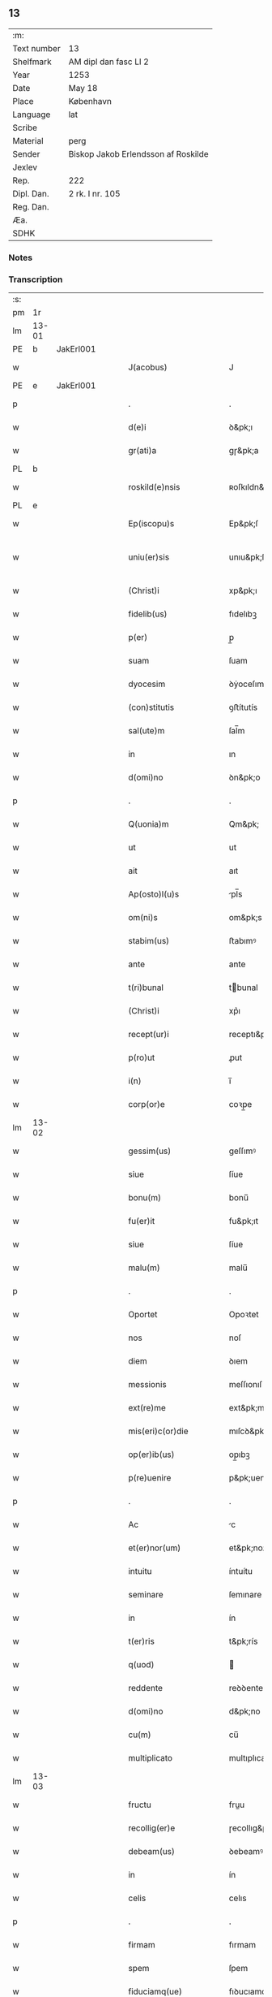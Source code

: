 ** 13
| :m:         |                                     |
| Text number | 13                                  |
| Shelfmark   | AM dipl dan fasc LI 2               |
| Year        | 1253                                |
| Date        | May 18                              |
| Place       | København                           |
| Language    | lat                                 |
| Scribe      |                                     |
| Material    | perg                                |
| Sender      | Biskop Jakob Erlendsson af Roskilde |
| Jexlev      |                                     |
| Rep.        | 222                                 |
| Dipl. Dan.  | 2 rk. I nr. 105                     |
| Reg. Dan.   |                                     |
| Æa.         |                                     |
| SDHK        |                                     |

*** Notes


*** Transcription
| :s: |       |   |   |   |   |                           |                   |   |   |   |                                         |     |   |   |    |             |
| pm  | 1r    |   |   |   |   |                           |                   |   |   |   |                                         |     |   |   |    |             |
| lm  | 13-01 |   |   |   |   |                           |                   |   |   |   |                                         |     |   |   |    |             |
| PE  | b     | JakErl001  |   |   |   |                           |                   |   |   |   |                                         |     |   |   |    |             |
| w   |       |   |   |   |   | J(acobus)                 | J                 |   |   |   |                                         | lat |   |   |    |       13-01 |
| PE  | e     | JakErl001  |   |   |   |                           |                   |   |   |   |                                         |     |   |   |    |             |
| p   |       |   |   |   |   | .                         | .                 |   |   |   |                                         | lat |   |   |    |       13-01 |
| w   |       |   |   |   |   | d(e)i                     | ꝺ&pk;ı            |   |   |   |                                         | lat |   |   |    |       13-01 |
| w   |       |   |   |   |   | gr(ati)a                  | gɼ&pk;a           |   |   |   |                                         | lat |   |   |    |       13-01 |
| PL  | b     |   |   |   |   |                           |                   |   |   |   |                                         |     |   |   |    |             |
| w   |       |   |   |   |   | roskild(e)nsis            | ʀoſkıldn&pk;ſıs   |   |   |   |                                         | lat |   |   |    |       13-01 |
| PL  | e     |   |   |   |   |                           |                   |   |   |   |                                         |     |   |   |    |             |
| w   |       |   |   |   |   | Ep(iscopu)s               | Ep&pk;ſ           |   |   |   |                                         | lat |   |   |    |       13-01 |
| w   |       |   |   |   |   | uniu(er)sis               | unıu&pk;ſıs       |   |   |   | ſu sammenkoblet på tværs af ordene      | lat |   |   |    |       13-01 |
| w   |       |   |   |   |   | (Christ)i                 | xp&pk;ı           |   |   |   |                                         | lat |   |   |    |       13-01 |
| w   |       |   |   |   |   | fidelib(us)               | fıdelıbꝫ          |   |   |   |                                         | lat |   |   |    |       13-01 |
| w   |       |   |   |   |   | p(er)                     | p̲                 |   |   |   |                                         | lat |   |   |    |       13-01 |
| w   |       |   |   |   |   | suam                      | ſuam              |   |   |   |                                         | lat |   |   |    |       13-01 |
| w   |       |   |   |   |   | dyocesim                  | ꝺẏoceſım          |   |   |   |                                         | lat |   |   |    |       13-01 |
| w   |       |   |   |   |   | (con)stitutis             | ꝯﬅítutís          |   |   |   |                                         | lat |   |   |    |       13-01 |
| w   |       |   |   |   |   | sal(ute)m                 | ſal̅m              |   |   |   |                                         | lat |   |   |    |       13-01 |
| w   |       |   |   |   |   | in                        | ın                |   |   |   |                                         | lat |   |   |    |       13-01 |
| w   |       |   |   |   |   | d(omi)no                  | ꝺn&pk;o           |   |   |   |                                         | lat |   |   |    |       13-01 |
| p   |       |   |   |   |   | .                         | .                 |   |   |   |                                         | lat |   |   |    |       13-01 |
| w   |       |   |   |   |   | Q(uonia)m                 | Qm&pk;            |   |   |   |                                         | lat |   |   |    |       13-01 |
| w   |       |   |   |   |   | ut                        | ut                |   |   |   |                                         | lat |   |   |    |       13-01 |
| w   |       |   |   |   |   | ait                       | aıt               |   |   |   |                                         | lat |   |   |    |       13-01 |
| w   |       |   |   |   |   | Ap(osto)l(u)s             | pl̅s              |   |   |   |                                         | lat |   |   |    |       13-01 |
| w   |       |   |   |   |   | om(ni)s                   | om&pk;s           |   |   |   |                                         | lat |   |   |    |       13-01 |
| w   |       |   |   |   |   | stabim(us)                | ﬅabımꝰ            |   |   |   |                                         | lat |   |   |    |       13-01 |
| w   |       |   |   |   |   | ante                      | ante              |   |   |   |                                         | lat |   |   |    |       13-01 |
| w   |       |   |   |   |   | t(ri)bunal                | tbunal           |   |   |   |                                         | lat |   |   | =  |       13-01 |
| w   |       |   |   |   |   | (Christ)i                 | xp͛ı               |   |   |   | usikker abbr., tjek orig.               | lat |   |   | == |       13-01 |
| w   |       |   |   |   |   | recept(ur)i               | receptı&pk;       |   |   |   | usikker abbr. tjek orig.                | lat |   |   |    |       13-01 |
| w   |       |   |   |   |   | p(ro)ut                   | ꝓut               |   |   |   |                                         | lat |   |   |    |       13-01 |
| w   |       |   |   |   |   | i(n)                      | ı̅                 |   |   |   |                                         | lat |   |   |    |       13-01 |
| w   |       |   |   |   |   | corp(or)e                 | coꝛp̲e             |   |   |   |                                         | lat |   |   |    |       13-01 |
| lm  | 13-02 |   |   |   |   |                           |                   |   |   |   |                                         |     |   |   |    |             |
| w   |       |   |   |   |   | gessim(us)                | geſſımꝰ           |   |   |   |                                         | lat |   |   |    |       13-02 |
| w   |       |   |   |   |   | siue                      | ſíue              |   |   |   |                                         | lat |   |   |    |       13-02 |
| w   |       |   |   |   |   | bonu(m)                   | bonu̅              |   |   |   |                                         | lat |   |   |    |       13-02 |
| w   |       |   |   |   |   | fu(er)it                  | fu&pk;ıt          |   |   |   |                                         | lat |   |   |    |       13-02 |
| w   |       |   |   |   |   | siue                      | ſíue              |   |   |   |                                         | lat |   |   |    |       13-02 |
| w   |       |   |   |   |   | malu(m)                   | malu̅              |   |   |   |                                         | lat |   |   |    |       13-02 |
| p   |       |   |   |   |   | .                         | .                 |   |   |   |                                         | lat |   |   |    |       13-02 |
| w   |       |   |   |   |   | Oportet                   | Opoꝛtet           |   |   |   | initialt o gennemstreget                | lat |   |   |    |       13-02 |
| w   |       |   |   |   |   | nos                       | noſ               |   |   |   |                                         | lat |   |   |    |       13-02 |
| w   |       |   |   |   |   | diem                      | ꝺıem              |   |   |   |                                         | lat |   |   |    |       13-02 |
| w   |       |   |   |   |   | messionis                 | meſſıonıſ         |   |   |   |                                         | lat |   |   |    |       13-02 |
| w   |       |   |   |   |   | ext(re)me                 | ext&pk;me         |   |   |   |                                         | lat |   |   |    |       13-02 |
| w   |       |   |   |   |   | mis(eri)c(or)die          | mıſcꝺ&pk;ıe       |   |   |   |                                         | lat |   |   |    |       13-02 |
| w   |       |   |   |   |   | op(er)ib(us)              | op̲ıbꝫ             |   |   |   |                                         | lat |   |   |    |       13-02 |
| w   |       |   |   |   |   | p(re)uenire               | p&pk;uenıre       |   |   |   | p med prik                              | lat |   |   |    |       13-02 |
| p   |       |   |   |   |   | .                         | .                 |   |   |   |                                         | lat |   |   |    |       13-02 |
| w   |       |   |   |   |   | Ac                        | c                |   |   |   |                                         | lat |   |   |    |       13-02 |
| w   |       |   |   |   |   | et(er)nor(um)             | et&pk;noꝝ         |   |   |   |                                         | lat |   |   |    |       13-02 |
| w   |       |   |   |   |   | intuitu                   | íntuítu           |   |   |   |                                         | lat |   |   |    |       13-02 |
| w   |       |   |   |   |   | seminare                  | ſemınare          |   |   |   |                                         | lat |   |   |    |       13-02 |
| w   |       |   |   |   |   | in                        | ín                |   |   |   |                                         | lat |   |   |    |       13-02 |
| w   |       |   |   |   |   | t(er)ris                  | t&pk;rís          |   |   |   |                                         | lat |   |   |    |       13-02 |
| w   |       |   |   |   |   | q(uod)                    |                  |   |   |   |                                         | lat |   |   |    |       13-02 |
| w   |       |   |   |   |   | reddente                  | reꝺꝺente          |   |   |   |                                         | lat |   |   |    |       13-02 |
| w   |       |   |   |   |   | d(omi)no                  | d&pk;no           |   |   |   |                                         | lat |   |   |    |       13-02 |
| w   |       |   |   |   |   | cu(m)                     | cu̅                |   |   |   |                                         | lat |   |   |    |       13-02 |
| w   |       |   |   |   |   | multiplicato              | multıplıcato      |   |   |   |                                         | lat |   |   |    |       13-02 |
| lm  | 13-03 |   |   |   |   |                           |                   |   |   |   |                                         |     |   |   |    |             |
| w   |       |   |   |   |   | fructu                    | fruu             |   |   |   |                                         | lat |   |   |    |       13-03 |
| w   |       |   |   |   |   | recollig(er)e             | ɼecollıg&pk;e     |   |   |   |                                         | lat |   |   |    |       13-03 |
| w   |       |   |   |   |   | debeam(us)                | ꝺebeamꝰ           |   |   |   |                                         | lat |   |   |    |       13-03 |
| w   |       |   |   |   |   | in                        | ín                |   |   |   |                                         | lat |   |   |    |       13-03 |
| w   |       |   |   |   |   | celis                     | celıs             |   |   |   |                                         | lat |   |   |    |       13-03 |
| p   |       |   |   |   |   | .                         | .                 |   |   |   |                                         | lat |   |   |    |       13-03 |
| w   |       |   |   |   |   | firmam                    | fırmam            |   |   |   |                                         | lat |   |   |    |       13-03 |
| w   |       |   |   |   |   | spem                      | ſpem              |   |   |   |                                         | lat |   |   |    |       13-03 |
| w   |       |   |   |   |   | fiduciamq(ue)             | fıꝺucıamqꝫ        |   |   |   |                                         | lat |   |   |    |       13-03 |
| w   |       |   |   |   |   | tenentes                  | tenenteſ          |   |   |   |                                         | lat |   |   |    |       13-03 |
| p   |       |   |   |   |   | .                         | .                 |   |   |   |                                         | lat |   |   |    |       13-03 |
| w   |       |   |   |   |   | q(uonia)m                 | qm&pk;            |   |   |   |                                         | lat |   |   |    |       13-03 |
| w   |       |   |   |   |   | q(ui)                     | q                |   |   |   |                                         | lat |   |   |    |       13-03 |
| w   |       |   |   |   |   | parce                     | parce             |   |   |   |                                         | lat |   |   |    |       13-03 |
| w   |       |   |   |   |   | seminat                   | ſemínat           |   |   |   |                                         | lat |   |   |    |       13-03 |
| w   |       |   |   |   |   | parce                     | parce             |   |   |   |                                         | lat |   |   |    |       13-03 |
| w   |       |   |   |   |   | (et)                      |                  |   |   |   |                                         | lat |   |   |    |       13-03 |
| w   |       |   |   |   |   | metet                     | metet             |   |   |   |                                         | lat |   |   |    |       13-03 |
| p   |       |   |   |   |   | .                         | .                 |   |   |   |                                         | lat |   |   |    |       13-03 |
| w   |       |   |   |   |   | (et)                      |                  |   |   |   |                                         | lat |   |   |    |       13-03 |
| w   |       |   |   |   |   | q(ui)                     | q                |   |   |   |                                         | lat |   |   |    |       13-03 |
| w   |       |   |   |   |   | seminat                   | ſemínat           |   |   |   |                                         | lat |   |   |    |       13-03 |
| w   |       |   |   |   |   | in                        | ın                |   |   |   |                                         | lat |   |   |    |       13-03 |
| w   |       |   |   |   |   | b(e)n(e)d(i)c(ti)onib(us) | b&pk;ndc&pk;onıbꝫ |   |   |   |                                         | lat |   |   |    |       13-03 |
| w   |       |   |   |   |   | de                        | ꝺe                |   |   |   |                                         | lat |   |   |    |       13-03 |
| w   |       |   |   |   |   | b(e)n(e)d(i)c(ti)onib(us) | b&pk;ndc&pk;onıbꝫ |   |   |   |                                         | lat |   |   |    |       13-03 |
| w   |       |   |   |   |   | (et)                      |                  |   |   |   |                                         | lat |   |   |    |       13-03 |
| w   |       |   |   |   |   | metet                     | metet             |   |   |   |                                         | lat |   |   |    |       13-03 |
| w   |       |   |   |   |   | vita(m)                   | vıta̅              |   |   |   |                                         | lat |   |   |    |       13-03 |
| lm  | 13-04 |   |   |   |   |                           |                   |   |   |   |                                         |     |   |   |    |             |
| w   |       |   |   |   |   | et(er)nam                 | et&pk;nam         |   |   |   |                                         | lat |   |   |    |       13-04 |
| p   |       |   |   |   |   | .                         | .                 |   |   |   |                                         | lat |   |   |    |       13-04 |
| w   |       |   |   |   |   | Cum                       | Cum               |   |   |   |                                         | lat |   |   |    |       13-04 |
| w   |       |   |   |   |   | (i)g(itur)                | g                |   |   |   |                                         | lat |   |   |    |       13-04 |
| w   |       |   |   |   |   | dom(us)                   | ꝺomꝰ              |   |   |   |                                         | lat |   |   |    |       13-04 |
| w   |       |   |   |   |   | S(an)c(t)i                | Sc&pk;ı           |   |   |   |                                         | lat |   |   |    |       13-04 |
| w   |       |   |   |   |   | sp(iritu)s                | sp&pk;s           |   |   |   |                                         | lat |   |   |    |       13-04 |
| PL  | b     |   |   |   |   |                           |                   |   |   |   |                                         |     |   |   |    |             |
| w   |       |   |   |   |   | roskildis                 | ʀoſkıldıs         |   |   |   |                                         | lat |   |   |    |       13-04 |
| PL  | e     |   |   |   |   |                           |                   |   |   |   |                                         |     |   |   |    |             |
| w   |       |   |   |   |   | q(ua)m                    | qᷓm                |   |   |   |                                         | lat |   |   |    |       13-04 |
| w   |       |   |   |   |   | de                        | ꝺe                |   |   |   |                                         | lat |   |   |    |       13-04 |
| w   |       |   |   |   |   | nouo                      | nouo              |   |   |   |                                         | lat |   |   |    |       13-04 |
| w   |       |   |   |   |   | t(ra)nsferri              | tᷓnſferrı          |   |   |   |                                         | lat |   |   |    |       13-04 |
| w   |       |   |   |   |   | iussim(us)                | íuſſímꝰ           |   |   |   |                                         | lat |   |   |    |       13-04 |
| w   |       |   |   |   |   | tam                       | tam               |   |   |   |                                         | lat |   |   |    |       13-04 |
| w   |       |   |   |   |   | ad                        | aꝺ                |   |   |   |                                         | lat |   |   |    |       13-04 |
| w   |       |   |   |   |   | sui                       | ſuı               |   |   |   |                                         | lat |   |   |    |       13-04 |
| w   |       |   |   |   |   | t(ra)nslat(i)onem         | tᷓnslat̅onem        |   |   |   |                                         | lat |   |   |    |       13-04 |
| w   |       |   |   |   |   | q(ua)m                    | qᷓm                |   |   |   |                                         | lat |   |   |    |       13-04 |
| w   |       |   |   |   |   | ad                        | aꝺ                |   |   |   |                                         | lat |   |   |    |       13-04 |
| w   |       |   |   |   |   | paup(er)um                | paup̲um            |   |   |   |                                         | lat |   |   |    |       13-04 |
| w   |       |   |   |   |   | sust(e)ntat(i)o(n)em      | ſuﬅn̅tato̅em        |   |   |   |                                         | lat |   |   |    |       13-04 |
| w   |       |   |   |   |   | g(ra)ues                  | gᷓueſ              |   |   |   |                                         | lat |   |   |    |       13-04 |
| w   |       |   |   |   |   | sumpt(us)                 | ſumptꝰ            |   |   |   |                                         | lat |   |   |    |       13-04 |
| w   |       |   |   |   |   | exigit                    | exıgıt            |   |   |   |                                         | lat |   |   |    |       13-04 |
| w   |       |   |   |   |   | (et)                      |                  |   |   |   |                                         | lat |   |   |    |       13-04 |
| w   |       |   |   |   |   | exp(e)nsas                | expn&pk;ſaſ       |   |   |   |                                         | lat |   |   |    |       13-04 |
| w   |       |   |   |   |   | ad                        | aꝺ                |   |   |   |                                         | lat |   |   |    |       13-04 |
| w   |       |   |   |   |   | q(ua)s                    | qᷓſ                |   |   |   |                                         | lat |   |   |    |       13-04 |
| lm  | 13-05 |   |   |   |   |                           |                   |   |   |   |                                         |     |   |   |    |             |
| w   |       |   |   |   |   | sibi                      | ſıbı              |   |   |   |                                         | lat |   |   |    |       13-05 |
| w   |       |   |   |   |   | p(ro)p(ri)e               | e               |   |   |   |                                         | lat |   |   |    |       13-05 |
| w   |       |   |   |   |   | non                       | non               |   |   |   |                                         | lat |   |   |    |       13-05 |
| w   |       |   |   |   |   | suppetunt                 | ſuetunt          |   |   |   |                                         | lat |   |   |    |       13-05 |
| w   |       |   |   |   |   | facultates                | facultateſ        |   |   |   |                                         | lat |   |   |    |       13-05 |
| p   |       |   |   |   |   | /                         | /                 |   |   |   |                                         | lat |   |   |    |       13-05 |
| w   |       |   |   |   |   | n(isi)                    | n                |   |   |   |                                         | lat |   |   |    |       13-05 |
| w   |       |   |   |   |   | ad                        | aꝺ                |   |   |   |                                         | lat |   |   |    |       13-05 |
| w   |       |   |   |   |   | hoc                       | hoc               |   |   |   |                                         | lat |   |   |    |       13-05 |
| w   |       |   |   |   |   | fideliu(m)                | fıꝺelıu̅           |   |   |   |                                         | lat |   |   |    |       13-05 |
| w   |       |   |   |   |   | elemosinis                | elemoſíníſ        |   |   |   |                                         | lat |   |   |    |       13-05 |
| w   |       |   |   |   |   | adiuuent(ur)              | aꝺíuuent᷑          |   |   |   |                                         | lat |   |   |    |       13-05 |
| p   |       |   |   |   |   | .                         | .                 |   |   |   |                                         | lat |   |   |    |       13-05 |
| w   |       |   |   |   |   | vniu(er)sitatem           | vnıú&pk;ſıtatem   |   |   |   |                                         | lat |   |   |    |       13-05 |
| w   |       |   |   |   |   | v(est)ram                 | vɼ&pk;am          |   |   |   |                                         | lat |   |   |    |       13-05 |
| w   |       |   |   |   |   | rogam(us)                 | ɼogamꝰ            |   |   |   |                                         | lat |   |   |    |       13-05 |
| w   |       |   |   |   |   | (et)                      |                  |   |   |   |                                         | lat |   |   |    |       13-05 |
| w   |       |   |   |   |   | monem(us)                 | monemꝰ            |   |   |   |                                         | lat |   |   |    |       13-05 |
| w   |       |   |   |   |   | in                        | ín                |   |   |   |                                         | lat |   |   |    |       13-05 |
| w   |       |   |   |   |   | d(omi)no                  | ꝺn&pk;o           |   |   |   |                                         | lat |   |   |    |       13-05 |
| p   |       |   |   |   |   | .                         | .                 |   |   |   |                                         | lat |   |   |    |       13-05 |
| w   |       |   |   |   |   | i(n)                      | ı̅                 |   |   |   |                                         | lat |   |   |    |       13-05 |
| w   |       |   |   |   |   | remissionem               | ɼemıſſıonem       |   |   |   |                                         | lat |   |   |    |       13-05 |
| w   |       |   |   |   |   | vobis                     | vobıſ             |   |   |   |                                         | lat |   |   |    |       13-05 |
| w   |       |   |   |   |   | peccaminum                | peccamínum        |   |   |   |                                         | lat |   |   |    |       13-05 |
| w   |       |   |   |   |   | iniun¦gentes              | íníun¦genteſ      |   |   |   |                                         | lat |   |   |    | 13-05—13-06 |
| w   |       |   |   |   |   | q(ua)tin(us)              | qtınꝰ            |   |   |   |                                         | lat |   |   |    |       13-06 |
| w   |       |   |   |   |   | de                        | ꝺe                |   |   |   |                                         | lat |   |   |    |       13-06 |
| w   |       |   |   |   |   | bonis                     | bonís             |   |   |   |                                         | lat |   |   |    |       13-06 |
| w   |       |   |   |   |   | vobis                     | vobıs             |   |   |   |                                         | lat |   |   |    |       13-06 |
| w   |       |   |   |   |   | a                         | a                 |   |   |   |                                         | lat |   |   |    |       13-06 |
| w   |       |   |   |   |   | deo                       | ꝺeo               |   |   |   |                                         | lat |   |   |    |       13-06 |
| w   |       |   |   |   |   | collatis                  | collatís          |   |   |   |                                         | lat |   |   |    |       13-06 |
| w   |       |   |   |   |   | pias                      | pıas              |   |   |   |                                         | lat |   |   |    |       13-06 |
| w   |       |   |   |   |   | elemosinas                | elemoſınas        |   |   |   |                                         | lat |   |   |    |       13-06 |
| w   |       |   |   |   |   | (et)                      |                  |   |   |   |                                         | lat |   |   |    |       13-06 |
| w   |       |   |   |   |   | g(ra)ta                   | gᷓta               |   |   |   |                                         | lat |   |   |    |       13-06 |
| w   |       |   |   |   |   | eis                       | eıſ               |   |   |   |                                         | lat |   |   |    |       13-06 |
| w   |       |   |   |   |   | caritatis                 | carıtatıſ         |   |   |   |                                         | lat |   |   |    |       13-06 |
| w   |       |   |   |   |   | subsidia                  | ſubſıꝺıa          |   |   |   |                                         | lat |   |   |    |       13-06 |
| w   |       |   |   |   |   | erogetis                  | erogetís          |   |   |   |                                         | lat |   |   |    |       13-06 |
| p   |       |   |   |   |   | /                         | /                 |   |   |   |                                         | lat |   |   |    |       13-06 |
| w   |       |   |   |   |   | v(t)                      | v                |   |   |   |                                         | lat |   |   |    |       13-06 |
| w   |       |   |   |   |   | p(er)                     | p̲                 |   |   |   |                                         | lat |   |   |    |       13-06 |
| w   |       |   |   |   |   | subuent(i)o(n)em          | ſubuento&pk;em    |   |   |   |                                         | lat |   |   |    |       13-06 |
| w   |       |   |   |   |   | v(est)ram                 | vɼ&pk;am          |   |   |   |                                         | lat |   |   |    |       13-06 |
| w   |       |   |   |   |   | eor(um)                   | eoꝝ               |   |   |   | prik over rum                           | lat |   |   |    |       13-06 |
| w   |       |   |   |   |   | inopie                    | ínopıe            |   |   |   |                                         | lat |   |   |    |       13-06 |
| w   |       |   |   |   |   | consulat(ur)              | conſulat᷑          |   |   |   |                                         | lat |   |   |    |       13-06 |
| p   |       |   |   |   |   | .                         | .                 |   |   |   |                                         | lat |   |   |    |       13-06 |
| w   |       |   |   |   |   | Et                        | Et                |   |   |   |                                         | lat |   |   |    |       13-06 |
| w   |       |   |   |   |   | vos                       | voſ               |   |   |   |                                         | lat |   |   |    |       13-06 |
| w   |       |   |   |   |   | p(er)                     | p̲                 |   |   |   |                                         | lat |   |   |    |       13-06 |
| w   |       |   |   |   |   | hec                       | hec               |   |   |   |                                         | lat |   |   |    |       13-06 |
| w   |       |   |   |   |   | (et)                      |                  |   |   |   |                                         | lat |   |   |    |       13-06 |
| w   |       |   |   |   |   | Alia                      | lıa              |   |   |   |                                         | lat |   |   |    |       13-06 |
| lm  | 13-07 |   |   |   |   |                           |                   |   |   |   |                                         |     |   |   |    |             |
| w   |       |   |   |   |   | bona                      | bona              |   |   |   |                                         | lat |   |   |    |       13-07 |
| w   |       |   |   |   |   | que                       | que               |   |   |   |                                         | lat |   |   |    |       13-07 |
| w   |       |   |   |   |   | d(omi)no                  | ꝺn&pk;o           |   |   |   |                                         | lat |   |   |    |       13-07 |
| w   |       |   |   |   |   | inspirante                | ínſpírante        |   |   |   |                                         | lat |   |   |    |       13-07 |
| w   |       |   |   |   |   | fec(er)itis               | fec&pk;ıtís       |   |   |   |                                         | lat |   |   |    |       13-07 |
| w   |       |   |   |   |   | ad                        | aꝺ                |   |   |   |                                         | lat |   |   |    |       13-07 |
| w   |       |   |   |   |   | et(er)na                  | et&pk;na          |   |   |   |                                         | lat |   |   |    |       13-07 |
| w   |       |   |   |   |   | possitis                  | poſſıtıs          |   |   |   | p med prik                              | lat |   |   |    |       13-07 |
| w   |       |   |   |   |   | felicitatis               | felıcıtatís       |   |   |   |                                         | lat |   |   |    |       13-07 |
| w   |       |   |   |   |   | gaudia                    | gauꝺıa            |   |   |   |                                         | lat |   |   |    |       13-07 |
| w   |       |   |   |   |   | p(er)uenire               | p̲ueníɼe           |   |   |   |                                         | lat |   |   |    |       13-07 |
| p   |       |   |   |   |   | .                         | .                 |   |   |   |                                         | lat |   |   |    |       13-07 |
| w   |       |   |   |   |   | Nos                       | Noſ               |   |   |   |                                         | lat |   |   |    |       13-07 |
| w   |       |   |   |   |   | eni(m)                    | enı̅               |   |   |   | ̅?                                       | lat |   |   |    |       13-07 |
| w   |       |   |   |   |   | de                        | ꝺe                |   |   |   |                                         | lat |   |   |    |       13-07 |
| w   |       |   |   |   |   | om(n)ipot(e)ntis          | om&pk;ıpotn̅tıs    |   |   |   |                                         | lat |   |   |    |       13-07 |
| w   |       |   |   |   |   | dei                       | ꝺeı               |   |   |   |                                         | lat |   |   |    |       13-07 |
| w   |       |   |   |   |   | mis(eri)c(or)dia          | mıſcd&pk;ıa       |   |   |   |                                         | lat |   |   |    |       13-07 |
| w   |       |   |   |   |   | (et)                      |                  |   |   |   |                                         | lat |   |   |    |       13-07 |
| w   |       |   |   |   |   | beator(um)                | beatoꝝ            |   |   |   |                                         | lat |   |   |    |       13-07 |
| w   |       |   |   |   |   | pet(ri)                   | pet              |   |   |   | p med prik                              | lat |   |   |    |       13-07 |
| w   |       |   |   |   |   | (et)                      |                  |   |   |   |                                         | lat |   |   |    |       13-07 |
| w   |       |   |   |   |   | pauli                     | paulı             |   |   |   | p med prik                              | lat |   |   |    |       13-07 |
| w   |       |   |   |   |   | ap(osto)lor(um)           | apl̅oꝝ             |   |   |   |                                         | lat |   |   |    |       13-07 |
| w   |       |   |   |   |   | ei(us)                    | eıꝰ               |   |   |   |                                         | lat |   |   |    |       13-07 |
| w   |       |   |   |   |   | auctoritate               | auoꝛıtate        |   |   |   |                                         | lat |   |   |    |       13-07 |
| w   |       |   |   |   |   | (con)¦fisi                | ꝯ¦fıſí            |   |   |   |                                         | lat |   |   |    | 13-07—13-08 |
| w   |       |   |   |   |   | om(n)ib(us)               | om&pk;ıbꝫ         |   |   |   |                                         | lat |   |   |    |       13-08 |
| w   |       |   |   |   |   | v(er)e                    | v͛e                |   |   |   | usikker abbr.                           | lat |   |   |    |       13-08 |
| w   |       |   |   |   |   | penitentib(us)            | penıtentıbꝫ       |   |   |   | p med prik                              | lat |   |   |    |       13-08 |
| w   |       |   |   |   |   | (et)                      |                  |   |   |   |                                         | lat |   |   |    |       13-08 |
| w   |       |   |   |   |   | confessis                 | confeſſís         |   |   |   |                                         | lat |   |   |    |       13-08 |
| w   |       |   |   |   |   | q(ui)                     | q                |   |   |   |                                         | lat |   |   |    |       13-08 |
| w   |       |   |   |   |   | eis                       | eıſ               |   |   |   |                                         | lat |   |   |    |       13-08 |
| w   |       |   |   |   |   | q(uo)cumq(ue)             | qͦcumqꝫ            |   |   |   |                                         | lat |   |   |    |       13-08 |
| w   |       |   |   |   |   | anni                      | anní              |   |   |   |                                         | lat |   |   |    |       13-08 |
| w   |       |   |   |   |   | tempore                   | tempoꝛe           |   |   |   |                                         | lat |   |   |    |       13-08 |
| w   |       |   |   |   |   | manu(m)                   | manu̅              |   |   |   |                                         | lat |   |   |    |       13-08 |
| w   |       |   |   |   |   | porrex(er)int             | poꝛrex&pk;ínt     |   |   |   |                                         | lat |   |   |    |       13-08 |
| w   |       |   |   |   |   | adiut(ri)cem              | aꝺíutcem         |   |   |   |                                         | lat |   |   |    |       13-08 |
| w   |       |   |   |   |   | q(ua)draginta             | qᷓdɼagínta         |   |   |   |                                         | lat |   |   |    |       13-08 |
| w   |       |   |   |   |   | dies                      | ꝺíes              |   |   |   |                                         | lat |   |   |    |       13-08 |
| w   |       |   |   |   |   | (et)                      |                  |   |   |   |                                         | lat |   |   |    |       13-08 |
| w   |       |   |   |   |   | v(t)                      | v                |   |   |   |                                         | lat |   |   |    |       13-08 |
| w   |       |   |   |   |   | tam                       | tam               |   |   |   |                                         | lat |   |   |    |       13-08 |
| w   |       |   |   |   |   | p(o)p(u)l(u)s             | l̅s               |   |   |   |                                         | lat |   |   |    |       13-08 |
| w   |       |   |   |   |   | q(ua)m                    | qm               |   |   |   |                                         | lat |   |   |    |       13-08 |
| w   |       |   |   |   |   | cler(us)                  | clerꝰ             |   |   |   |                                         | lat |   |   |    |       13-08 |
| w   |       |   |   |   |   | eo                        | eo                |   |   |   |                                         | lat |   |   |    |       13-08 |
| w   |       |   |   |   |   | ampli(us)                 | amplıꝰ            |   |   |   |                                         | lat |   |   |    |       13-08 |
| w   |       |   |   |   |   | ad                        | aꝺ                |   |   |   |                                         | lat |   |   |    |       13-08 |
| w   |       |   |   |   |   | deuot(i)o(n)nem           | ꝺeuoto̅ne         |   |   |   |                                         | lat |   |   |    |       13-08 |
| lm  | 13-09 |   |   |   |   |                           |                   |   |   |   |                                         |     |   |   |    |             |
| w   |       |   |   |   |   | (et)                      |                  |   |   |   |                                         | lat |   |   |    |       13-09 |
| w   |       |   |   |   |   | pietatis                  | pıetatıs          |   |   |   |                                         | lat |   |   |    |       13-09 |
| w   |       |   |   |   |   | op(er)a                   | op̲a               |   |   |   |                                         | lat |   |   |    |       13-09 |
| w   |       |   |   |   |   | circa                     | círca             |   |   |   |                                         | lat |   |   |    |       13-09 |
| w   |       |   |   |   |   | p(re)dictos               | p͛ꝺıos            |   |   |   |                                         | lat |   |   |    |       13-09 |
| w   |       |   |   |   |   | paup(er)es                | paup̲es            |   |   |   |                                         | lat |   |   |    |       13-09 |
| w   |       |   |   |   |   | excitet(ur)               | excıtet᷑           |   |   |   |                                         | lat |   |   |    |       13-09 |
| w   |       |   |   |   |   | adicim(us)                | aꝺıcımꝰ           |   |   |   |                                         | lat |   |   |    |       13-09 |
| w   |       |   |   |   |   | v(t)                      | v                |   |   |   |                                         | lat |   |   |    |       13-09 |
| w   |       |   |   |   |   | q(ui)cumq(ue)             | qcumqꝫ           |   |   |   |                                         | lat |   |   |    |       13-09 |
| w   |       |   |   |   |   | locu(m)                   | locu̅              |   |   |   |                                         | lat |   |   |    |       13-09 |
| w   |       |   |   |   |   | p(re)d(i)c(tu)m           | p&pk;dc&pk;m      |   |   |   | p med prik                              | lat |   |   |    |       13-09 |
| w   |       |   |   |   |   | apud                      | apuꝺ              |   |   |   |                                         | lat |   |   |    |       13-09 |
| w   |       |   |   |   |   | Ecc(lesia)m               | ccm             |   |   |   |                                         | lat |   |   |    |       13-09 |
| w   |       |   |   |   |   | b(eat)i                   | b̅ı                |   |   |   |                                         | lat |   |   |    |       13-09 |
| w   |       |   |   |   |   | laur(e)ntii               | laurn&pk;tíí      |   |   |   |                                         | lat |   |   |    |       13-09 |
| w   |       |   |   |   |   | (et)                      |                  |   |   |   |                                         | lat |   |   |    |       13-09 |
| w   |       |   |   |   |   | paup(er)es                | paup̲es            |   |   |   |                                         | lat |   |   |    |       13-09 |
| w   |       |   |   |   |   | ibidem                    | ıbıꝺem            |   |   |   |                                         | lat |   |   |    |       13-09 |
| w   |       |   |   |   |   | deg(e)ntes                | ꝺegn̅tes           |   |   |   |                                         | lat |   |   |    |       13-09 |
| w   |       |   |   |   |   | p(er)sonalit(er)          | p̲ſonalıt&pk;      |   |   |   |                                         | lat |   |   |    |       13-09 |
| p   |       |   |   |   |   | /                         | /                 |   |   |   |                                         | lat |   |   |    |       13-09 |
| w   |       |   |   |   |   | deuot(i)onis              | ꝺeuoto&pk;nís     |   |   |   |                                         | lat |   |   |    |       13-09 |
| w   |       |   |   |   |   | seu                       | ſeu               |   |   |   |                                         | lat |   |   |    |       13-09 |
| w   |       |   |   |   |   | (con)solat(i)onis         | ꝯſolato&pk;nís    |   |   |   |                                         | lat |   |   |    |       13-09 |
| w   |       |   |   |   |   | cau¦sa                    | cau¦ſa            |   |   |   |                                         | lat |   |   |    | 13-09—13-10 |
| w   |       |   |   |   |   | uisitau(er)it             | uíſítau&pk;ít     |   |   |   |                                         | lat |   |   |    |       13-10 |
| p   |       |   |   |   |   | .                         | .                 |   |   |   |                                         | lat |   |   |    |       13-10 |
| w   |       |   |   |   |   | Jn                        | Jn                |   |   |   |                                         | lat |   |   |    |       13-10 |
| w   |       |   |   |   |   | festis                    | feﬅıs             |   |   |   |                                         | lat |   |   |    |       13-10 |
| w   |       |   |   |   |   | q(ui)dem                  | qdem             |   |   |   |                                         | lat |   |   |    |       13-10 |
| w   |       |   |   |   |   | p(at)rocinii              | pꝛ&pk;ocíníí      |   |   |   | p med prik                              | lat |   |   |    |       13-10 |
| w   |       |   |   |   |   | dedicat(i)onis            | ꝺeꝺıcato&pk;nís   |   |   |   |                                         | lat |   |   |    |       13-10 |
| w   |       |   |   |   |   | (et)                      |                  |   |   |   |                                         | lat |   |   |    |       13-10 |
| w   |       |   |   |   |   | singulis                  | ſıngulıs          |   |   |   |                                         | lat |   |   |    |       13-10 |
| w   |       |   |   |   |   | dieb(us)                  | ꝺıebꝫ             |   |   |   |                                         | lat |   |   |    |       13-10 |
| w   |       |   |   |   |   | infra                     | ínfra             |   |   |   |                                         | lat |   |   |    |       13-10 |
| w   |       |   |   |   |   | Oct(av)as                 | O&pk;as          |   |   |   | o gennemstreget                         | lat |   |   |    |       13-10 |
| w   |       |   |   |   |   | eor(um)dem                | eoꝝꝺem            |   |   |   |                                         | lat |   |   |    |       13-10 |
| w   |       |   |   |   |   | ac                        | ac                |   |   |   |                                         | lat |   |   |    |       13-10 |
| w   |       |   |   |   |   | om(n)ib(us)               | om&pk;ıbꝫ         |   |   |   |                                         | lat |   |   |    |       13-10 |
| w   |       |   |   |   |   | aliis                     | alíís             |   |   |   |                                         | lat |   |   |    |       13-10 |
| w   |       |   |   |   |   | anni                      | anní              |   |   |   |                                         | lat |   |   |    |       13-10 |
| w   |       |   |   |   |   | festiuitatib(us)          | feﬅıuıtatıbꝫ      |   |   |   |                                         | lat |   |   |    |       13-10 |
| w   |       |   |   |   |   | sim(i)l(ite)r             | ſíml&pk;r         |   |   |   |                                         | lat |   |   |    |       13-10 |
| w   |       |   |   |   |   | q(ua)draginta             | qᷓdɼagínta         |   |   |   |                                         | lat |   |   |    |       13-10 |
| p   |       |   |   |   |   | .                         | .                 |   |   |   |                                         | lat |   |   |    |       13-10 |
| w   |       |   |   |   |   | Jn                        | Jn                |   |   |   |                                         | lat |   |   |    |       13-10 |
| w   |       |   |   |   |   | singulis                  | ſíngulís          |   |   |   |                                         | lat |   |   |    |       13-10 |
| w   |       |   |   |   |   | uero                      | ueɼo              |   |   |   |                                         | lat |   |   |    |       13-10 |
| lm  | 13-11 |   |   |   |   |                           |                   |   |   |   |                                         |     |   |   |    |             |
| w   |       |   |   |   |   | d(omi)nicis               | ꝺn&pk;ícís        |   |   |   |                                         | lat |   |   |    |       13-11 |
| p   |       |   |   |   |   | .                         | .                 |   |   |   |                                         | lat |   |   |    |       13-11 |
| w   |       |   |   |   |   | viginti                   | vıgíntí           |   |   |   |                                         | lat |   |   |    |       13-11 |
| w   |       |   |   |   |   | (et)                      |                  |   |   |   |                                         | lat |   |   |    |       13-11 |
| w   |       |   |   |   |   | in                        | ın                |   |   |   |                                         | lat |   |   |    |       13-11 |
| w   |       |   |   |   |   | p(ro)festis               | ꝓfeﬅıs            |   |   |   |                                         | lat |   |   |    |       13-11 |
| w   |       |   |   |   |   | decem                     | ꝺecem             |   |   |   |                                         | lat |   |   |    |       13-11 |
| w   |       |   |   |   |   | dies                      | ꝺıes              |   |   |   |                                         | lat |   |   |    |       13-11 |
| w   |       |   |   |   |   | de                        | ꝺe                |   |   |   |                                         | lat |   |   |    |       13-11 |
| w   |       |   |   |   |   | iniuncta                  | íníuna           |   |   |   |                                         | lat |   |   |    |       13-11 |
| w   |       |   |   |   |   | sibi                      | ſıbı              |   |   |   |                                         | lat |   |   |    |       13-11 |
| w   |       |   |   |   |   | penit(e)ntia              | penítn&pk;tía     |   |   |   |                                         | lat |   |   |    |       13-11 |
| w   |       |   |   |   |   | mis(eri)c(or)dit(er)      | mıſcꝺ&pk;ıt&pk;   |   |   |   |                                         | lat |   |   |    |       13-11 |
| w   |       |   |   |   |   | relaxam(us)               | ɼelaxamꝰ          |   |   |   |                                         | lat |   |   |    |       13-11 |
| p   |       |   |   |   |   | .                         | .                 |   |   |   |                                         | lat |   |   |    |       13-11 |
| w   |       |   |   |   |   | Mandam(us)                | Manꝺamꝰ           |   |   |   |                                         | lat |   |   |    |       13-11 |
| w   |       |   |   |   |   | nich(il)omin(us)          | nıch&pk;omínꝰ     |   |   |   |                                         | lat |   |   |    |       13-11 |
| w   |       |   |   |   |   | p(res)b(ite)ris           | p&pk;b&pk;ꝛís     |   |   |   | p med prik                              | lat |   |   |    |       13-11 |
| w   |       |   |   |   |   | p(re)sens                 | p&pk;ſenſ         |   |   |   | p med prik                              | lat |   |   |    |       13-11 |
| w   |       |   |   |   |   | sc(ri)ptu(m)              | ſcptu̅            |   |   |   |                                         | lat |   |   |    |       13-11 |
| w   |       |   |   |   |   | insp(ec)t(ur)is           | ınſpͤt᷑ís           |   |   |   |                                         | lat |   |   |    |       13-11 |
| p   |       |   |   |   |   | .                         | .                 |   |   |   |                                         | lat |   |   |    |       13-11 |
| w   |       |   |   |   |   | v(t)                      | v                |   |   |   |                                         | lat |   |   |    |       13-11 |
| w   |       |   |   |   |   | indulgentias              | ínꝺulgentıas      |   |   |   |                                         | lat |   |   |    |       13-11 |
| w   |       |   |   |   |   | d(i)ctis                  | d&pk;ctıs         |   |   |   |                                         | lat |   |   |    |       13-11 |
| w   |       |   |   |   |   | paup(er)ib(us)            | paup̲ıbꝫ           |   |   |   |                                         | lat |   |   |    |       13-11 |
| lm  | 13-12 |   |   |   |   |                           |                   |   |   |   |                                         |     |   |   |    |             |
| w   |       |   |   |   |   | a                         | a                 |   |   |   |                                         | lat |   |   |    |       13-12 |
| w   |       |   |   |   |   | sede                      | ſeꝺe              |   |   |   |                                         | lat |   |   |    |       13-12 |
| w   |       |   |   |   |   | ap(osto)lica              | ȧpl̅ıca            |   |   |   |                                         | lat |   |   |    |       13-12 |
| w   |       |   |   |   |   | (et)                      |                  |   |   |   |                                         | lat |   |   |    |       13-12 |
| w   |       |   |   |   |   | a                         | a                 |   |   |   |                                         | lat |   |   |    |       13-12 |
| w   |       |   |   |   |   | nobis                     | nobıs             |   |   |   |                                         | lat |   |   |    |       13-12 |
| w   |       |   |   |   |   | in                        | ın                |   |   |   |                                         | lat |   |   |    |       13-12 |
| w   |       |   |   |   |   | dultas                    | ꝺultas            |   |   |   |                                         | lat |   |   |    |       13-12 |
| w   |       |   |   |   |   | suis                      | ſuıs              |   |   |   |                                         | lat |   |   |    |       13-12 |
| w   |       |   |   |   |   | p(ar)ochianis             | p̲ochıanıs         |   |   |   | p med prik                              | lat |   |   |    |       13-12 |
| w   |       |   |   |   |   | fidel(ite)r               | fıꝺel&pk;r        |   |   |   | usikker abbr.                           | lat |   |   |    |       13-12 |
| w   |       |   |   |   |   | exponant                  | exponant          |   |   |   |                                         | lat |   |   |    |       13-12 |
| p   |       |   |   |   |   | .                         | .                 |   |   |   |                                         | lat |   |   |    |       13-12 |
| w   |       |   |   |   |   | Jnducentes                | Jnꝺucentes        |   |   |   |                                         | lat |   |   |    |       13-12 |
| w   |       |   |   |   |   | eos                       | eos               |   |   |   |                                         | lat |   |   | =  |       13-12 |
| w   |       |   |   |   |   | dem                       | ꝺem               |   |   |   |                                         | lat |   |   | == |       13-12 |
| w   |       |   |   |   |   | efficacit(er)             | effícacít&pk;     |   |   |   |                                         | lat |   |   |    |       13-12 |
| p   |       |   |   |   |   | .                         | .                 |   |   |   |                                         | lat |   |   |    |       13-12 |
| w   |       |   |   |   |   | vt                        | vt                |   |   |   |                                         | lat |   |   |    |       13-12 |
| w   |       |   |   |   |   | manum                     | manu             |   |   |   |                                         | lat |   |   |    |       13-12 |
| w   |       |   |   |   |   | sibi                      | ſıbı              |   |   |   |                                         | lat |   |   |    |       13-12 |
| w   |       |   |   |   |   | porrigant                 | poꝛrıgant         |   |   |   | p med prik                              | lat |   |   |    |       13-12 |
| w   |       |   |   |   |   | adiut(ri)cem              | aꝺıutce         |   |   |   | u sikkert   iu, fold forhindrer læsning | lat |   |   |    |       13-12 |
| p   |       |   |   |   |   | .                         | .                 |   |   |   |                                         | lat |   |   |    |       13-12 |
| w   |       |   |   |   |   |                           |                   |   |   |   | herfra lange mellemrum mellem ord       | lat |   |   |    |       13-12 |
| w   |       |   |   |   |   | dat(um)                   | ꝺat&pk;           |   |   |   |                                         | lat |   |   |    |       13-12 |
| p   |       |   |   |   |   | .                         | .                 |   |   |   |                                         | lat |   |   |    |       13-12 |
| PL  | b     |   |   |   |   |                           |                   |   |   |   |                                         |     |   |   |    |             |
| w   |       |   |   |   |   | kæpman¦næhafn             | kæpman¦næhafn     |   |   |   |                                         | lat |   |   |    | 13-12—13-13 |
| PL  | e     |   |   |   |   |                           |                   |   |   |   |                                         |     |   |   |    |             |
| p   |       |   |   |   |   | .                         | .                 |   |   |   |                                         | lat |   |   |    |       13-13 |
| w   |       |   |   |   |   | Anno                      | Anno              |   |   |   |                                         | lat |   |   |    |       13-13 |
| p   |       |   |   |   |   | .                         | .                 |   |   |   |                                         | lat |   |   |    |       13-13 |
| w   |       |   |   |   |   | d(omi)ni                  | ꝺn&pk;í           |   |   |   |                                         | lat |   |   |    |       13-13 |
| p   |       |   |   |   |   | .                         | .                 |   |   |   |                                         | lat |   |   |    |       13-13 |
| n   |       |   |   |   |   | Mº                        | Mͦ                 |   |   |   |                                         | lat |   |   |    |       13-13 |
| p   |       |   |   |   |   | .                         | .                 |   |   |   |                                         | lat |   |   |    |       13-13 |
| n   |       |   |   |   |   | CCº                       | CCͦ                |   |   |   |                                         | lat |   |   |    |       13-13 |
| p   |       |   |   |   |   | .                         | .                 |   |   |   |                                         | lat |   |   |    |       13-13 |
| n   |       |   |   |   |   | Lº                        | Lͦ                 |   |   |   |                                         | lat |   |   |    |       13-13 |
| n   |       |   |   |   |   | iijº                      | ııͦȷ               |   |   |   |                                         | lat |   |   |    |       13-13 |
| p   |       |   |   |   |   | .                         | .                 |   |   |   |                                         | lat |   |   |    |       13-13 |
| w   |       |   |   |   |   | Q(ui)ntodecimo            | Qntoꝺecímo       |   |   |   |                                         | lat |   |   |    |       13-13 |
| w   |       |   |   |   |   | k(a)l(endas)              | kl̅.               |   |   |   |                                         | lat |   |   |    |       13-13 |
| w   |       |   |   |   |   | Junii                     | Juníí             |   |   |   | herefter linefiller                     | lat |   |   |    |       13-13 |
| :e: |       |   |   |   |   |                           |                   |   |   |   |                                         |     |   |   |    |             |
